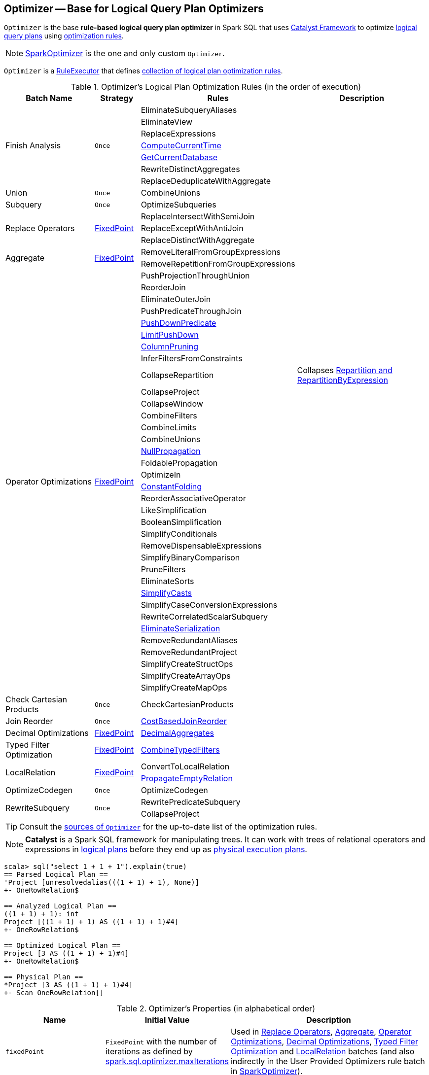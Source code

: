 == [[Optimizer]] Optimizer -- Base for Logical Query Plan Optimizers

`Optimizer` is the base *rule-based logical query plan optimizer* in Spark SQL that uses link:spark-sql-catalyst.adoc[Catalyst Framework] to optimize link:spark-sql-LogicalPlan.adoc[logical query plans] using <<batches, optimization rules>>.

NOTE: link:spark-sql-SparkOptimizer.adoc[SparkOptimizer] is the one and only custom `Optimizer`.

[[execute]]
`Optimizer` is a link:spark-sql-catalyst-RuleExecutor.adoc[RuleExecutor] that defines <<batches, collection of logical plan optimization rules>>.

[[batches]]
.Optimizer's Logical Plan Optimization Rules (in the order of execution)
[cols="2,1,3,3",options="header",width="100%"]
|===
^.^| Batch Name
^.^| Strategy
| Rules
| Description

.7+^.^| Finish Analysis
.7+^.^| `Once`
| EliminateSubqueryAliases
|

| EliminateView
|

| ReplaceExpressions
|

| link:spark-sql-Optimizer-GetCurrentDatabase.adoc#ComputeCurrentTime[ComputeCurrentTime]
|

| link:spark-sql-Optimizer-GetCurrentDatabase.adoc#GetCurrentDatabase[GetCurrentDatabase]
|

| RewriteDistinctAggregates
|

| ReplaceDeduplicateWithAggregate
|

^.^| Union
^.^| `Once`
| CombineUnions
|

^.^| Subquery
^.^| `Once`
| OptimizeSubqueries
|

.3+^.^| [[Replace-Operators]] Replace Operators
.3+^.^| <<fixedPoint, FixedPoint>>
| ReplaceIntersectWithSemiJoin
|

| ReplaceExceptWithAntiJoin
|

| ReplaceDistinctWithAggregate
|

.2+^.^| [[Aggregate]] Aggregate
.2+^.^| <<fixedPoint, FixedPoint>>
| RemoveLiteralFromGroupExpressions
|

| RemoveRepetitionFromGroupExpressions
|

.35+^.^| [[Operator-Optimizations]] Operator Optimizations
.35+^.^| <<fixedPoint, FixedPoint>>
|PushProjectionThroughUnion
|

| [[ReorderJoin]] ReorderJoin
|

| EliminateOuterJoin
|

| PushPredicateThroughJoin
|

| [[PushDownPredicate]] link:spark-sql-Optimizer-PushDownPredicate.adoc[PushDownPredicate]
|

| link:spark-sql-Optimizer-LimitPushDown.adoc[LimitPushDown]
|

| link:spark-sql-Optimizer-ColumnPruning.adoc[ColumnPruning]
|

| InferFiltersFromConstraints
|

| [[CollapseRepartition]] CollapseRepartition
| Collapses link:spark-sql-LogicalPlan-Repartition-RepartitionByExpression.adoc[Repartition and RepartitionByExpression]

| CollapseProject
|

| CollapseWindow
|

| CombineFilters
|

| CombineLimits
|

| CombineUnions
|

| [[NullPropagation]] link:spark-sql-Optimizer-NullPropagation.adoc[NullPropagation]
|

| [[FoldablePropagation]] FoldablePropagation
|

| OptimizeIn
|

| link:spark-sql-Optimizer-ConstantFolding.adoc[ConstantFolding]
|

| ReorderAssociativeOperator
|

| LikeSimplification
|

| BooleanSimplification
|

| SimplifyConditionals
|

| RemoveDispensableExpressions
|

| SimplifyBinaryComparison
|

| PruneFilters
|

| EliminateSorts
|

| link:spark-sql-Optimizer-SimplifyCasts.adoc[SimplifyCasts]
|

| SimplifyCaseConversionExpressions
|

| RewriteCorrelatedScalarSubquery
|

| link:spark-sql-Optimizer-EliminateSerialization.adoc[EliminateSerialization]
|

| RemoveRedundantAliases
|

| RemoveRedundantProject
|

| SimplifyCreateStructOps
|

| SimplifyCreateArrayOps
|

| SimplifyCreateMapOps
|

^.^| Check Cartesian Products
^.^| `Once`
| CheckCartesianProducts
|

^.^| Join Reorder
^.^| `Once`
| [[CostBasedJoinReorder]] link:spark-sql-Optimizer-CostBasedJoinReorder.adoc[CostBasedJoinReorder]
|

^.^| [[Decimal-Optimizations]] Decimal Optimizations
^.^| <<fixedPoint, FixedPoint>>
| [[DecimalAggregates]] link:spark-sql-Optimizer-DecimalAggregates.adoc[DecimalAggregates]
|

^.^| [[Typed-Filter-Optimization]] Typed Filter Optimization
^.^| <<fixedPoint, FixedPoint>>
| link:spark-sql-Optimizer-CombineTypedFilters.adoc[CombineTypedFilters]
|

.2+^.^| [[LocalRelation]] LocalRelation
.2+^.^| <<fixedPoint, FixedPoint>>
| ConvertToLocalRelation
|

| link:spark-sql-Optimizer-PropagateEmptyRelation.adoc[PropagateEmptyRelation]
|

^.^| OptimizeCodegen
^.^| `Once`
| OptimizeCodegen
|

.2+^.^| RewriteSubquery
.2+^.^| `Once`
| RewritePredicateSubquery
|

| CollapseProject
|
|===

TIP: Consult the https://github.com/apache/spark/blob/master/sql/catalyst/src/main/scala/org/apache/spark/sql/catalyst/optimizer/Optimizer.scala#L48-L137[sources of `Optimizer`] for the up-to-date list of the optimization rules.

NOTE: *Catalyst* is a Spark SQL framework for manipulating trees. It can work with trees of relational operators and expressions in link:spark-sql-LogicalPlan.adoc[logical plans] before they end up as link:spark-sql-SparkPlan.adoc[physical execution plans].

[source, scala]
----
scala> sql("select 1 + 1 + 1").explain(true)
== Parsed Logical Plan ==
'Project [unresolvedalias(((1 + 1) + 1), None)]
+- OneRowRelation$

== Analyzed Logical Plan ==
((1 + 1) + 1): int
Project [((1 + 1) + 1) AS ((1 + 1) + 1)#4]
+- OneRowRelation$

== Optimized Logical Plan ==
Project [3 AS ((1 + 1) + 1)#4]
+- OneRowRelation$

== Physical Plan ==
*Project [3 AS ((1 + 1) + 1)#4]
+- Scan OneRowRelation[]
----

[[internal-properties]]
.Optimizer's Properties (in alphabetical order)
[cols="1,1,2",options="header",width="100%"]
|===
| Name
| Initial Value
| Description

| [[fixedPoint]] `fixedPoint`
| `FixedPoint` with the number of iterations as defined by link:spark-sql-CatalystConf.adoc#optimizerMaxIterations[spark.sql.optimizer.maxIterations]
| Used in <<Replace-Operators, Replace Operators>>, <<Aggregate, Aggregate>>, <<Operator-Optimizations, Operator Optimizations>>, <<Decimal-Optimizations, Decimal Optimizations>>, <<Typed-Filter-Optimization, Typed Filter Optimization>> and <<LocalRelation, LocalRelation>> batches (and also indirectly in the User Provided Optimizers rule batch in link:spark-sql-SparkOptimizer.adoc#User-Provided-Optimizers[SparkOptimizer]).
|===

=== [[creating-instance]] Creating Optimizer Instance

`Optimizer` takes the following when created:

* [[sessionCatalog]] link:spark-sql-SessionCatalog.adoc[SessionCatalog]
* [[conf]] link:spark-sql-CatalystConf.adoc[CatalystConf]

`Optimizer` initializes the <<internal-properties, internal properties>>.

